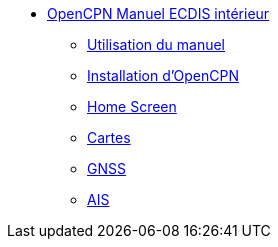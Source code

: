 * xref:index.adoc[OpenCPN Manuel ECDIS intérieur]
** xref:howtouse:howtouse.adoc[Utilisation du manuel]
** xref:installation:installation.adoc[Installation d'OpenCPN]
** xref:getting_started:getting_started.adoc[Home Screen]
** xref:charts:charts.adoc[Cartes]
** xref:GPS:gps.adoc[GNSS]
** xref:AIS:ais.adoc[AIS]